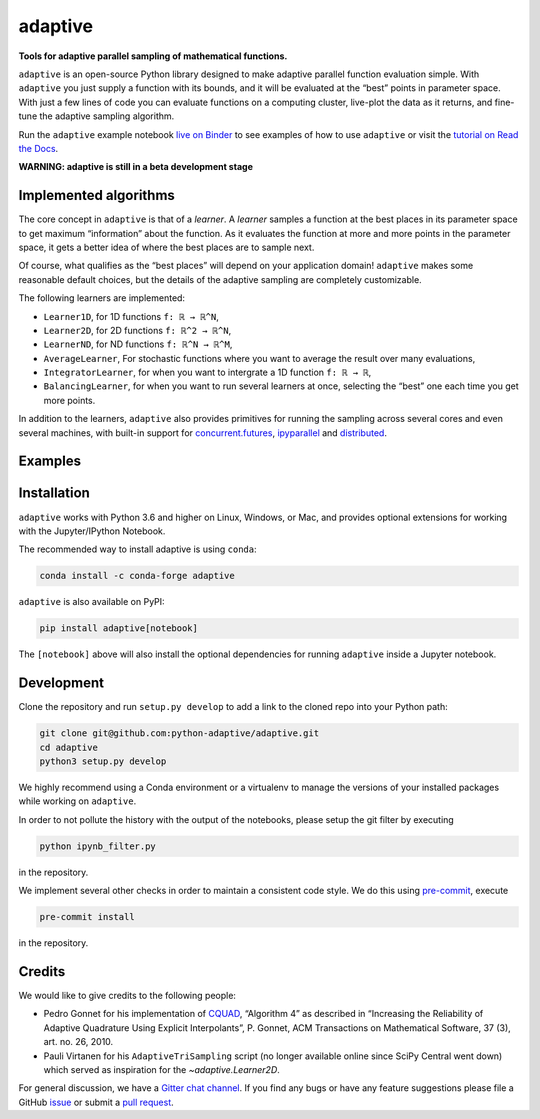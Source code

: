 .. summary-start

|logo| adaptive
===============

|PyPI| |Conda| |Downloads| |Pipeline status| |DOI| |Binder| |Gitter|
|Documentation| |GitHub|

**Tools for adaptive parallel sampling of mathematical functions.**

``adaptive`` is an open-source Python library designed to
make adaptive parallel function evaluation simple. With ``adaptive`` you
just supply a function with its bounds, and it will be evaluated at the
“best” points in parameter space. With just a few lines of code you can
evaluate functions on a computing cluster, live-plot the data as it
returns, and fine-tune the adaptive sampling algorithm.

Run the ``adaptive`` example notebook `live on
Binder <https://mybinder.org/v2/gh/python-adaptive/adaptive/master?filepath=learner.ipynb>`_
to see examples of how to use ``adaptive`` or visit the
`tutorial on Read the Docs <https://adaptive.readthedocs.io/en/latest/tutorial/tutorial.html>`__.

.. summary-end

**WARNING: adaptive is still in a beta development stage**

.. not-in-documentation-start

Implemented algorithms
----------------------

The core concept in ``adaptive`` is that of a *learner*. A *learner*
samples a function at the best places in its parameter space to get
maximum “information” about the function. As it evaluates the function
at more and more points in the parameter space, it gets a better idea of
where the best places are to sample next.

Of course, what qualifies as the “best places” will depend on your
application domain! ``adaptive`` makes some reasonable default choices,
but the details of the adaptive sampling are completely customizable.

The following learners are implemented:

- ``Learner1D``, for 1D functions ``f: ℝ → ℝ^N``,
- ``Learner2D``, for 2D functions ``f: ℝ^2 → ℝ^N``,
- ``LearnerND``, for ND functions ``f: ℝ^N → ℝ^M``,
- ``AverageLearner``, For stochastic functions where you want to
  average the result over many evaluations,
- ``IntegratorLearner``, for
  when you want to intergrate a 1D function ``f: ℝ → ℝ``,
- ``BalancingLearner``, for when you want to run several learners at once,
  selecting the “best” one each time you get more points.

In addition to the learners, ``adaptive`` also provides primitives for
running the sampling across several cores and even several machines,
with built-in support for
`concurrent.futures <https://docs.python.org/3/library/concurrent.futures.html>`_,
`ipyparallel <https://ipyparallel.readthedocs.io/en/latest/>`_ and
`distributed <https://distributed.readthedocs.io/en/latest/>`_.

Examples
--------

.. raw:: html

  <img src="https://user-images.githubusercontent.com/6897215/38739170-6ac7c014-3f34-11e8-9e8f-93b3a3a3d61b.gif" width='20%'> </img> <img src="https://user-images.githubusercontent.com/6897215/35219611-ac8b2122-ff73-11e7-9332-adffab64a8ce.gif" width='40%'> </img> <img src="https://user-images.githubusercontent.com/6897215/47256441-d6d53700-d480-11e8-8224-d1cc49dbdcf5.gif" width='20%'> </img>

.. not-in-documentation-end

Installation
------------

``adaptive`` works with Python 3.6 and higher on Linux, Windows, or Mac,
and provides optional extensions for working with the Jupyter/IPython
Notebook.

The recommended way to install adaptive is using ``conda``:

.. code:: bash

    conda install -c conda-forge adaptive

``adaptive`` is also available on PyPI:

.. code:: bash

    pip install adaptive[notebook]

The ``[notebook]`` above will also install the optional dependencies for
running ``adaptive`` inside a Jupyter notebook.

Development
-----------

Clone the repository and run ``setup.py develop`` to add a link to the
cloned repo into your Python path:

.. code:: bash

    git clone git@github.com:python-adaptive/adaptive.git
    cd adaptive
    python3 setup.py develop

We highly recommend using a Conda environment or a virtualenv to manage
the versions of your installed packages while working on ``adaptive``.

In order to not pollute the history with the output of the notebooks,
please setup the git filter by executing

.. code:: bash

    python ipynb_filter.py

in the repository.

We implement several other checks in order to maintain a consistent code style. We do this using `pre-commit <https://pre-commit.com>`_, execute

.. code:: bash

    pre-commit install

in the repository.

Credits
-------

We would like to give credits to the following people:

- Pedro Gonnet for his implementation of `CQUAD <https://www.gnu.org/software/gsl/manual/html_node/CQUAD-doubly_002dadaptive-integration.html>`_,
  “Algorithm 4” as described in “Increasing the Reliability of Adaptive
  Quadrature Using Explicit Interpolants”, P. Gonnet, ACM Transactions on
  Mathematical Software, 37 (3), art. no. 26, 2010.
- Pauli Virtanen for his ``AdaptiveTriSampling`` script (no longer
  available online since SciPy Central went down) which served as
  inspiration for the `~adaptive.Learner2D`.

.. credits-end

For general discussion, we have a `Gitter chat
channel <https://gitter.im/python-adaptive/adaptive>`_. If you find any
bugs or have any feature suggestions please file a GitHub
`issue <https://github.com/python-adaptive/adaptive/issues/new>`_
or submit a `pull
request <https://github.com/python-adaptive/adaptive/pulls>`_.

.. references-start
.. |logo| image:: https://adaptive.readthedocs.io/en/latest/_static/logo.png
.. |PyPI| image:: https://img.shields.io/pypi/v/adaptive.svg
   :target: https://pypi.python.org/pypi/adaptive
.. |Conda| image:: https://img.shields.io/badge/install%20with-conda-green.svg
   :target: https://anaconda.org/conda-forge/adaptive
.. |Downloads| image:: https://img.shields.io/conda/dn/conda-forge/adaptive.svg
   :target: https://anaconda.org/conda-forge/adaptive
.. |Pipeline status| image:: https://dev.azure.com/python-adaptive/adaptive/_apis/build/status/python-adaptive.adaptive?branchName=master
   :target: https://dev.azure.com/python-adaptive/adaptive/_build/latest?definitionId=6?branchName=master
.. |DOI| image:: https://img.shields.io/badge/doi-10.5281%2Fzenodo.1182437-blue.svg
   :target: https://doi.org/10.5281/zenodo.1182437
.. |Binder| image:: https://mybinder.org/badge.svg
   :target: https://mybinder.org/v2/gh/python-adaptive/adaptive/master?filepath=learner.ipynb
.. |Gitter| image:: https://img.shields.io/gitter/room/nwjs/nw.js.svg
   :target: https://gitter.im/python-adaptive/adaptive
.. |Documentation| image:: https://readthedocs.org/projects/adaptive/badge/?version=latest
   :target: https://adaptive.readthedocs.io/en/latest/?badge=latest
.. |GitHub| image:: https://img.shields.io/github/stars/python-adaptive/adaptive.svg?style=social
   :target: https://github.com/python-adaptive/adaptive/stargazers
.. references-end
